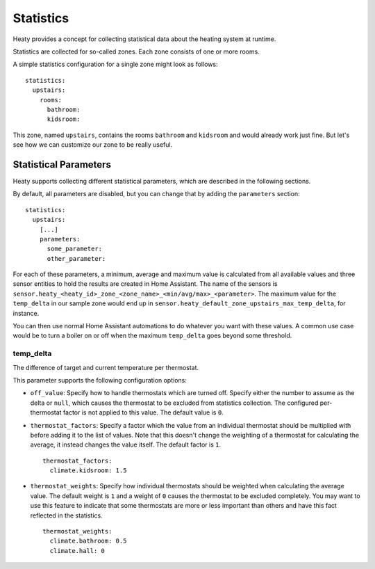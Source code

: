 Statistics
==========

Heaty provides a concept for collecting statistical data about the
heating system at runtime.

Statistics are collected for so-called zones. Each zone consists of one
or more rooms.

A simple statistics configuration for a single zone might look as follows:

::

    statistics:
      upstairs:
        rooms:
          bathroom:
          kidsroom:

This zone, named ``upstairs``, contains the rooms ``bathroom`` and
``kidsroom`` and would already work just fine. But let's see how we can
customize our zone to be really useful.


Statistical Parameters
----------------------

Heaty supports collecting different statistical parameters, which are
described in the following sections.

By default, all parameters are disabled, but you can change that by
adding the ``parameters`` section:

::

    statistics:
      upstairs:
        [...]
        parameters:
          some_parameter:
          other_parameter:

For each of these parameters, a minimum, average and maximum value is
calculated from all available values and three sensor entities to hold
the results are created in Home Assistant. The name of the sensors is
``sensor.heaty_<heaty_id>_zone_<zone_name>_<min/avg/max>_<parameter>``.
The maximum value for the ``temp_delta`` in our sample zone would end
up in ``sensor.heaty_default_zone_upstairs_max_temp_delta``, for instance.

You can then use normal Home Assistant automations to do whatever you
want with these values. A common use case would be to turn a boiler on
or off when the maximum ``temp_delta`` goes beyond some threshold.


temp_delta
~~~~~~~~~~

The difference of target and current temperature per thermostat.

This parameter supports the following configuration options:

* ``off_value``: Specify how to handle thermostats which are turned
  off. Specify either the number to assume as the delta or ``null``, which
  causes the thermostat to be excluded from statistics collection. The
  configured per-thermostat factor is not applied to this value. The
  default value is ``0``.

* ``thermostat_factors``: Specify a factor which the value from an
  individual thermostat should be multiplied with before adding it to
  the list of values. Note that this doesn't change the weighting of a
  thermostat for calculating the average, it instead changes the value
  itself. The default factor is ``1``.

  ::

      thermostat_factors:
        climate.kidsroom: 1.5

* ``thermostat_weights``: Specify how individual thermostats should be
  weighted when calculating the average value. The default weight is ``1``
  and a weight of ``0`` causes the thermostat to be excluded completely.
  You may want to use this feature to indicate that some thermostats
  are more or less important than others and have this fact reflected
  in the statistics.

  ::

      thermostat_weights:
        climate.bathroom: 0.5
        climate.hall: 0
